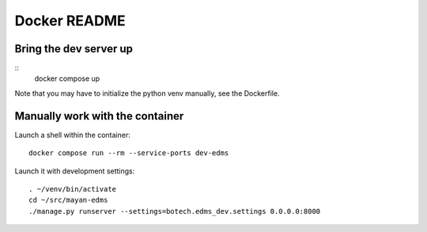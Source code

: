 
===============
 Docker README
===============


Bring the dev server up
=======================

::
   docker compose up

Note that you may have to initialize the python venv manually, see the
Dockerfile.


Manually work with the container
================================

Launch a shell within the container::

  docker compose run --rm --service-ports dev-edms

Launch it with development settings::

   . ~/venv/bin/activate
   cd ~/src/mayan-edms
   ./manage.py runserver --settings=botech.edms_dev.settings 0.0.0.0:8000
